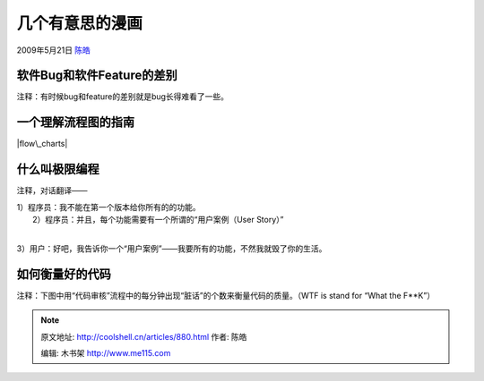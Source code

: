 .. _articles880:

几个有意思的漫画
================

2009年5月21日 `陈皓 <http://coolshell.cn/articles/author/haoel>`__

软件Bug和软件Feature的差别
^^^^^^^^^^^^^^^^^^^^^^^^^^

注释：有时候bug和feature的差别就是bug长得难看了一些。

|bug-feature|

 

一个理解流程图的指南
^^^^^^^^^^^^^^^^^^^^

|flow\_charts|

什么叫极限编程
^^^^^^^^^^^^^^

注释，对话翻译——

| 1）程序员：我不能在第一个版本给你所有的的功能。
|  2）程序员：并且，每个功能需要有一个所谓的“用户案例（User Story）”
| 
3）用户：好吧，我告诉你一个“用户案例”——我要所有的功能，不然我就毁了你的生活。

|extreme-programming|

如何衡量好的代码
^^^^^^^^^^^^^^^^

注释：下图中用“代码审核”流程中的每分钟出现“脏话”的个数来衡量代码的质量。（WTF
is stand for “What the F\*\*K”）

|measurement-of-code-quality|

.. |bug-feature| image:: /coolshell/static/20140922114933842000.jpg
   :target: http://coolshell.cn//wp-content/uploads/2009/05/bug-feature.jpg
.. |flow\_charts| image:: /coolshell/static/20140922114933995000.png
   :target: http://coolshell.cn//wp-content/uploads/2009/05/flow_charts.png
.. |extreme-programming| image:: http://coolshell.cn//wp-content/uploads/2009/05/extreme-programming.gif
   :target: http://coolshell.cn//wp-content/uploads/2009/05/extreme-programming.gif
.. |measurement-of-code-quality| image:: /coolshell/static/20140922114934169000.jpg
   :target: http://coolshell.cn//wp-content/uploads/2009/05/measurement-of-code-quality.jpg
.. |image10| image:: /coolshell/static/20140922114934369000.jpg

.. note::
    原文地址: http://coolshell.cn/articles/880.html 
    作者: 陈皓 

    编辑: 木书架 http://www.me115.com